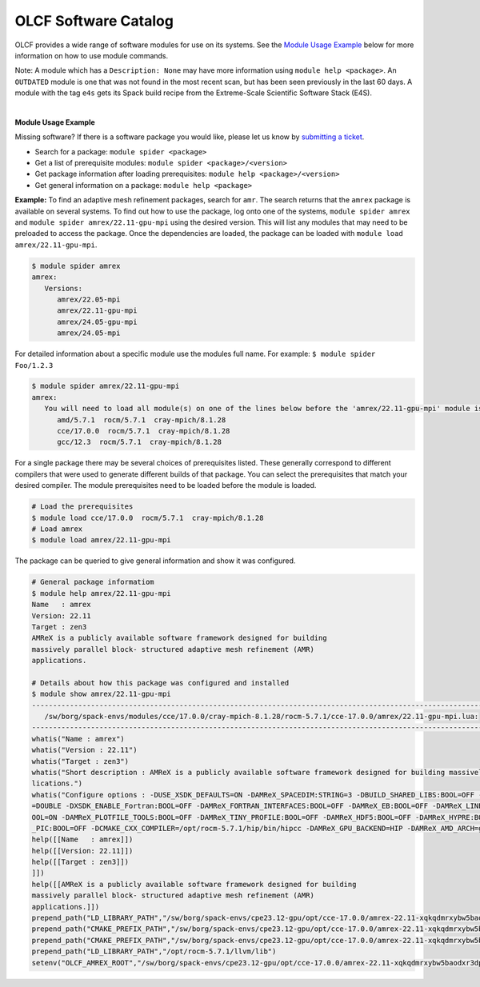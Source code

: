 .. _software_list:

OLCF Software Catalog
*********************

OLCF provides a wide range of software modules for use on its systems.
See the `Module Usage Example`_ below for more information on how to use module commands.

.. raw:: html
   :file: software_list_group.html

Note: A module which has a ``Description: None`` may have more information using
``module help <package>``. An ``OUTDATED`` module is one that was not found in
the most recent scan, but has been seen previously in the last 60 days.  A
module with the tag ``e4s`` gets its Spack build recipe from the Extreme-Scale
Scientific Software Stack (E4S). 

|
.. _Module Usage Example:

**Module Usage Example**

Missing software? If there is a software package you would like, please let us
know by `submitting a ticket <https://www.olcf.ornl.gov/for-users/getting-started/submit-ticket/>`_.

* Search for a package: ``module spider <package>``
* Get a list of prerequisite modules:  ``module spider <package>/<version>``
* Get package information after loading prerequisites: ``module help <package>/<version>``
* Get general information on a package: ``module help <package>``


**Example:** To find an adaptive mesh refinement packages, search for ``amr``.
The search returns that the ``amrex`` package is available on several systems.
To find out how to use the package, log onto one of the systems, ``module spider
amrex`` and ``module spider amrex/22.11-gpu-mpi`` using the desired
version.  This will list any modules that may need to be preloaded to access the
package. Once the dependencies are loaded, the package can be loaded with
``module load amrex/22.11-gpu-mpi``.

.. code:: bash

   $ module spider amrex
   amrex:
      Versions:
         amrex/22.05-mpi
         amrex/22.11-gpu-mpi
         amrex/24.05-gpu-mpi
         amrex/24.05-mpi
         

For detailed information about a specific module use the modules full name.
For example: ``$ module spider Foo/1.2.3``

.. code:: bash

   $ module spider amrex/22.11-gpu-mpi
   amrex:
      You will need to load all module(s) on one of the lines below before the 'amrex/22.11-gpu-mpi' module is available to load.
         amd/5.7.1  rocm/5.7.1  cray-mpich/8.1.28
         cce/17.0.0  rocm/5.7.1  cray-mpich/8.1.28
         gcc/12.3  rocm/5.7.1  cray-mpich/8.1.28

For a single package there may be several choices of prerequisites listed. These
generally correspond to different compilers that were used to generate different
builds of that package. You can select the prerequisites that match your desired
compiler.  The module prerequisites need to be loaded before the module is
loaded.

.. code:: bash

   # Load the prerequisites
   $ module load cce/17.0.0  rocm/5.7.1  cray-mpich/8.1.28
   # Load amrex
   $ module load amrex/22.11-gpu-mpi

The package can be queried to give general information and show it was
configured.  

.. code:: bash

   # General package informatiom
   $ module help amrex/22.11-gpu-mpi
   Name   : amrex
   Version: 22.11
   Target : zen3
   AMReX is a publicly available software framework designed for building
   massively parallel block- structured adaptive mesh refinement (AMR)
   applications.

   # Details about how this package was configured and installed
   $ module show amrex/22.11-gpu-mpi
   ----------------------------------------------------------------------------------------------------------------------------------------------------------------------
      /sw/borg/spack-envs/modules/cce/17.0.0/cray-mpich-8.1.28/rocm-5.7.1/cce-17.0.0/amrex/22.11-gpu-mpi.lua:
   ----------------------------------------------------------------------------------------------------------------------------------------------------------------------
   whatis("Name : amrex")
   whatis("Version : 22.11")
   whatis("Target : zen3")
   whatis("Short description : AMReX is a publicly available software framework designed for building massively parallel block- structured adaptive mesh refinement (AMR) app\
   lications.")
   whatis("Configure options : -DUSE_XSDK_DEFAULTS=ON -DAMReX_SPACEDIM:STRING=3 -DBUILD_SHARED_LIBS:BOOL=OFF -DAMReX_MPI:BOOL=ON -DAMReX_OMP:BOOL=OFF -DXSDK_PRECISION:STRING\
   =DOUBLE -DXSDK_ENABLE_Fortran:BOOL=OFF -DAMReX_FORTRAN_INTERFACES:BOOL=OFF -DAMReX_EB:BOOL=OFF -DAMReX_LINEAR_SOLVERS:BOOL=ON -DAMReX_AMRDATA:BOOL=OFF -DAMReX_PARTICLES:B\
   OOL=ON -DAMReX_PLOTFILE_TOOLS:BOOL=OFF -DAMReX_TINY_PROFILE:BOOL=OFF -DAMReX_HDF5:BOOL=OFF -DAMReX_HYPRE:BOOL=OFF -DAMReX_PETSC:BOOL=OFF -DAMReX_SUNDIALS:BOOL=OFF -DAMReX\
   _PIC:BOOL=OFF -DCMAKE_CXX_COMPILER=/opt/rocm-5.7.1/hip/bin/hipcc -DAMReX_GPU_BACKEND=HIP -DAMReX_AMD_ARCH=gfx90a")
   help([[Name   : amrex]])
   help([[Version: 22.11]])
   help([[Target : zen3]])
   ]])
   help([[AMReX is a publicly available software framework designed for building
   massively parallel block- structured adaptive mesh refinement (AMR)
   applications.]])
   prepend_path("LD_LIBRARY_PATH","/sw/borg/spack-envs/cpe23.12-gpu/opt/cce-17.0.0/amrex-22.11-xqkqdmrxybw5baodxr3dpqmg3z2rzjkl/lib")
   prepend_path("CMAKE_PREFIX_PATH","/sw/borg/spack-envs/cpe23.12-gpu/opt/cce-17.0.0/amrex-22.11-xqkqdmrxybw5baodxr3dpqmg3z2rzjkl/.")
   prepend_path("CMAKE_PREFIX_PATH","/sw/borg/spack-envs/cpe23.12-gpu/opt/cce-17.0.0/amrex-22.11-xqkqdmrxybw5baodxr3dpqmg3z2rzjkl/.")
   prepend_path("LD_LIBRARY_PATH","/opt/rocm-5.7.1/llvm/lib")
   setenv("OLCF_AMREX_ROOT","/sw/borg/spack-envs/cpe23.12-gpu/opt/cce-17.0.0/amrex-22.11-xqkqdmrxybw5baodxr3dpqmg3z2rzjkl")

